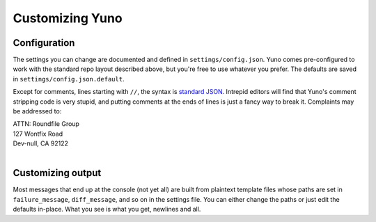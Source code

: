 Customizing Yuno
================

Configuration
-------------

The settings you can change are documented and defined in ``settings/config.json``. Yuno comes pre-configured to work with the standard repo layout described above, but you're free to use whatever you prefer. The defaults are saved in ``settings/config.json.default``.

Except for comments, lines starting with ``//``, the syntax is `standard JSON <http://en.wikipedia.org/wiki/JSON#Data_types.2C_syntax_and_example>`_. Intrepid editors will find that Yuno's comment stripping code is very stupid, and putting comments at the ends of lines is just a fancy way to break it. Complaints may be addressed to:

| ATTN: Roundfile Group
| 127 Wontfix Road
| Dev-null, CA 92122
|

Customizing output
------------------

Most messages that end up at the console (not yet all) are built from plaintext template files whose paths are set in ``failure_message``, ``diff_message``, and so on in the settings file. You can either change the paths or just edit the defaults in-place. What you see is what you get, newlines and all.

